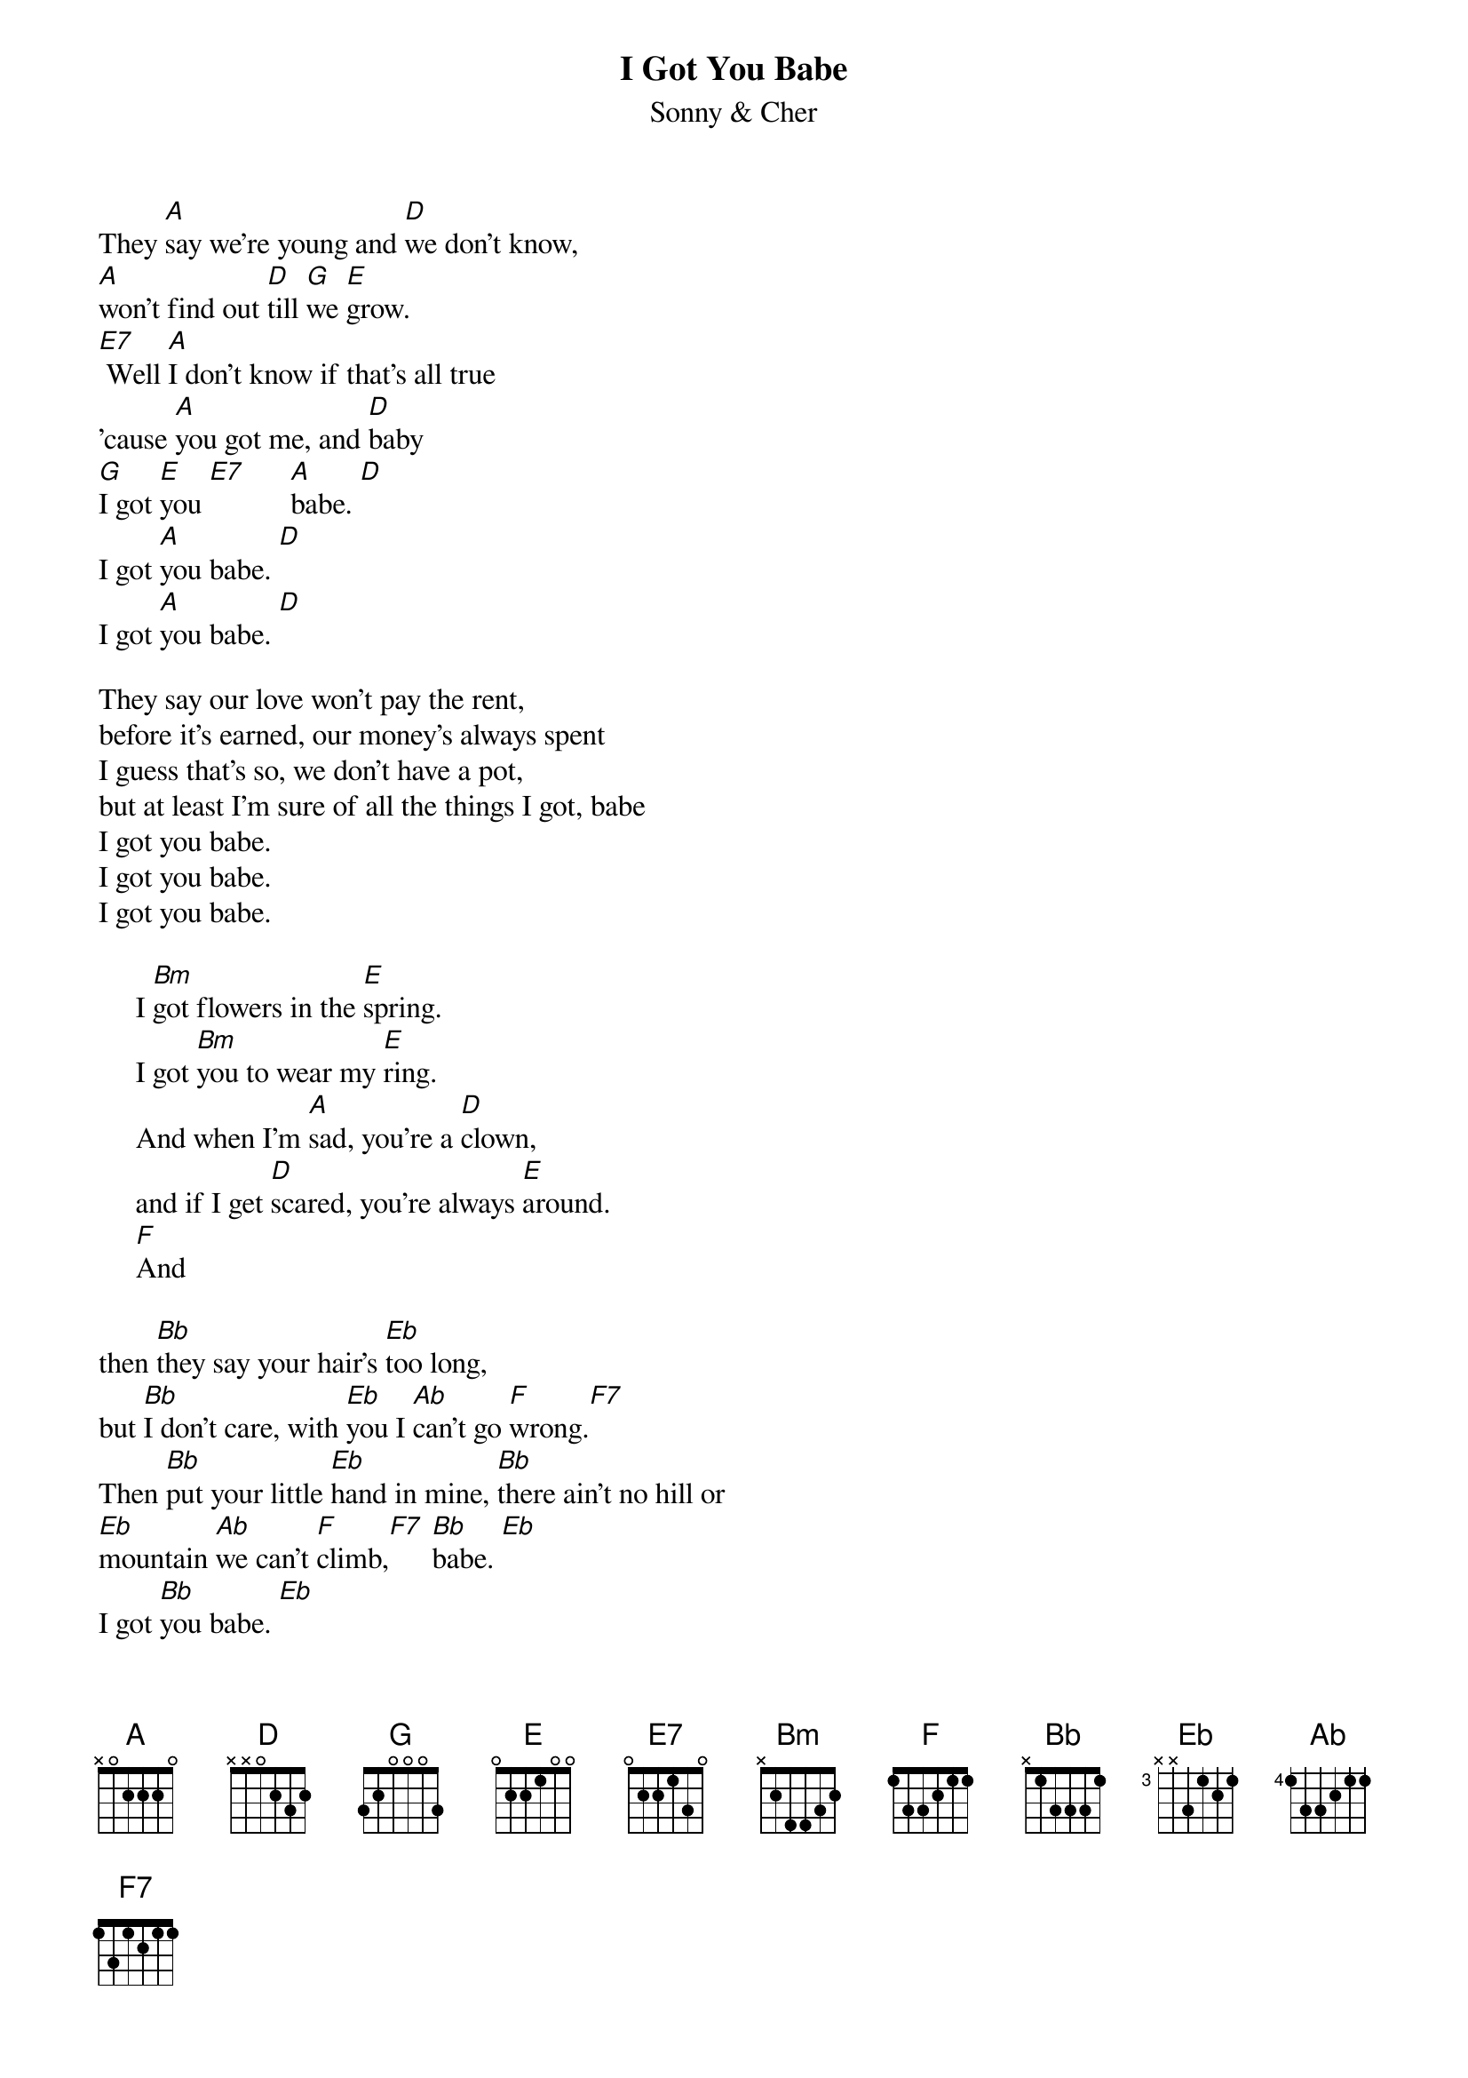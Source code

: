 {t:I Got You Babe}
{st:Sonny & Cher}

They [A]say we're young and [D]we don't know, 
[A]won't find out [D]till [G]we [E]grow.
[E7] Well [A]I don't know if that's all true 
'cause [A]you got me, and [D]baby
[G]I got [E]you [E7]      [A]babe. [D]
I got [A]you babe. [D]
I got [A]you babe. [D]

They say our love won't pay the rent,
before it's earned, our money's always spent
I guess that's so, we don't have a pot,
but at least I'm sure of all the things I got, babe
I got you babe.
I got you babe.
I got you babe.

     I [Bm]got flowers in the [E]spring.
     I got [Bm]you to wear my [E]ring.
     And when I'm [A]sad, you're a [D]clown,
     and if I get [D]scared, you're always [E]around.
     [F]And 

then [Bb]they say your hair's [Eb]too long,
but [Bb]I don't care, with [Eb]you I [Ab]can't go [F]wrong.[F7]
Then [Bb]put your little [Eb]hand in mine, [Bb]there ain't no hill or
[Eb]mountain [Ab]we can't [F]climb,[F7] [Bb]babe. [Eb]
I got [Bb]you babe. [Eb]
I got [Bb]you babe. [Eb] [Bb] [Eb]

[Bb] I got you to [Eb]hold my hand.
[Bb]I got you to [F]understand.
[Bb]I got you to [Eb]walk with me.
[Bb]I got you to [F]talk with me.
[Bb]I got you to [Eb]kiss goodnight.
[Bb]I got you to [F]hold me tight. 
[Bb]I got you, I [Eb]won't let go.
[Bb]I got you who [F]loves me so.
[Bb] [Eb] [Bb] [F]

I [Eb]got you [Bb]babe.

